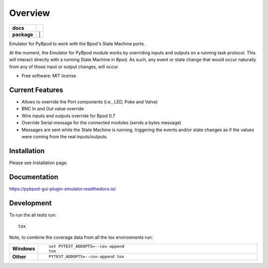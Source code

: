 ========
Overview
========

.. start-badges

.. list-table::
    :stub-columns: 1

    * - docs
      - |docs|
    * - package
      - | |version| |wheel| |supported-versions| |supported-implementations| |
.. |docs| image:: https://readthedocs.org/projects/pybpod-gui-plugin-emulator/badge/?style=flat
    :target: https://readthedocs.org/projects/pybpod-gui-plugin-emulator
    :alt: Documentation Status

.. |version| image:: https://img.shields.io/pypi/v/pybpod-gui-plugin-emulator.svg
    :alt: PyPI Package latest release
    :target: https://pypi.org/project/pybpod-gui-plugin-emulator

.. |wheel| image:: https://img.shields.io/pypi/wheel/pybpod-gui-plugin-emulator.svg
    :alt: PyPI Wheel
    :target: https://pypi.org/project/pybpod-gui-plugin-emulator

.. |supported-versions| image:: https://img.shields.io/pypi/pyversions/pybpod-gui-plugin-emulator.svg
    :alt: Supported versions
    :target: https://pypi.org/project/pybpod-gui-plugin-emulator

.. |supported-implementations| image:: https://img.shields.io/pypi/implementation/pybpod-gui-plugin-emulator.svg
    :alt: Supported implementations
    :target: https://pypi.org/project/pybpod-gui-plugin-emulator


.. end-badges

Emulator for PyBpod to work with the Bpod's State Machine ports.

At the moment, the Emulator for PyBpod module works by overriding inputs and outputs on a running task protocol.
This will interact directly with a running State Machine in Bpod. As such, any event or state change that
would occur naturally from any of those input or output changes, will occur.


* Free software: MIT license

Current Features
================

* Allows to override the Port components (i.e., LED, Poke and Valve)
* BNC In and Out value override
* Wire inputs and outputs override for Bpod 0.7
* Override Serial message for the connected modules (sends a bytes message)
* Messages are sent while the State Machine is running, triggering the events
  and/or state changes as if the values were coming from the real inputs/outputs.


Installation
============

Please see Installation page.

Documentation
=============

https://pybpod-gui-plugin-emulator.readthedocs.io/


Development
===========

To run the all tests run::

    tox

Note, to combine the coverage data from all the tox environments run:

.. list-table::
    :widths: 10 90
    :stub-columns: 1

    - - Windows
      - ::

            set PYTEST_ADDOPTS=--cov-append
            tox

    - - Other
      - ::

            PYTEST_ADDOPTS=--cov-append tox
